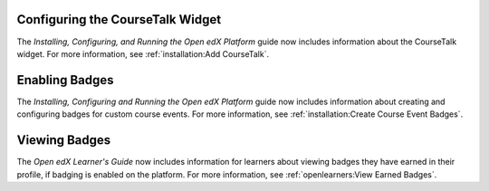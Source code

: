 
=================================
Configuring the CourseTalk Widget
=================================

The *Installing, Configuring, and Running the Open edX Platform* guide now
includes information about the CourseTalk widget. For more information, see
:ref:`installation:Add CourseTalk`.

===============
Enabling Badges
===============

The *Installing, Configuring and Running the Open edX Platform* guide now
includes information about creating and configuring badges for custom course
events. For more information, see
:ref:`installation:Create Course Event Badges`.

==============
Viewing Badges
==============

The *Open edX Learner's Guide* now includes information for learners about
viewing badges they have earned in their profile, if badging is enabled on the
platform. For more information, see :ref:`openlearners:View Earned Badges`.



